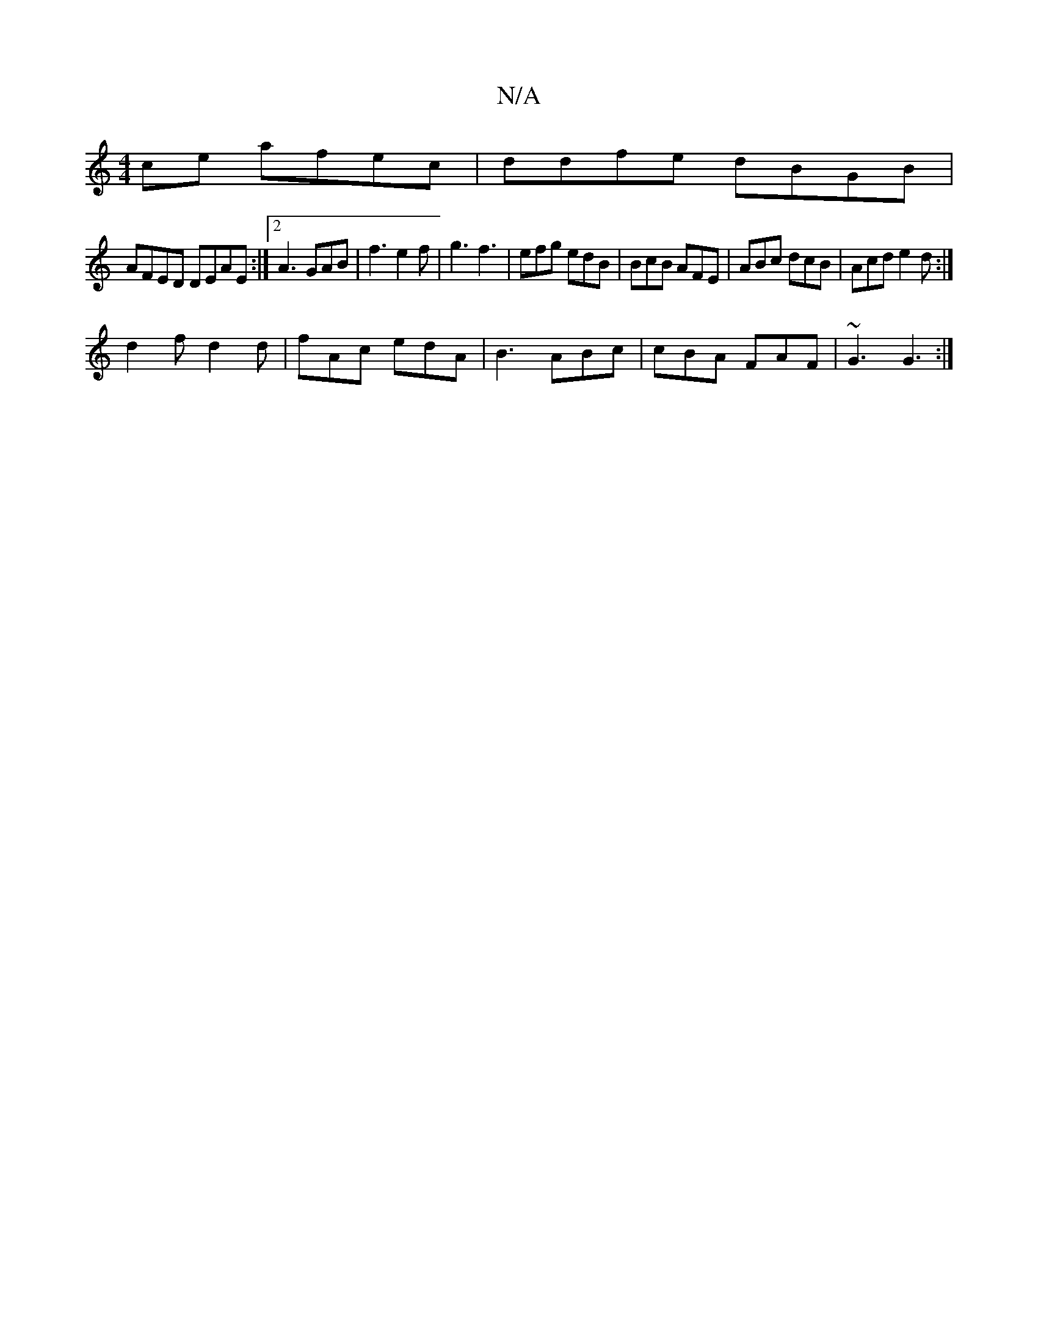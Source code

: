 X:1
T:N/A
M:4/4
R:N/A
K:Cmajor
ce afec | ddfe dBGB |
AFED DEAE :|2 A3 GAB|f3 e2f|g3 f3|efg edB|BcB AFE|ABc dcB|Acd e2d:|
d2f d2 d|fAc edA | B3 ABc | cBA FAF | ~G3 G3 :|

|:Bfdf- ecec ||
|: fedd dfdc | BAGE FE :|

dc | A>G A3/ E2|(3